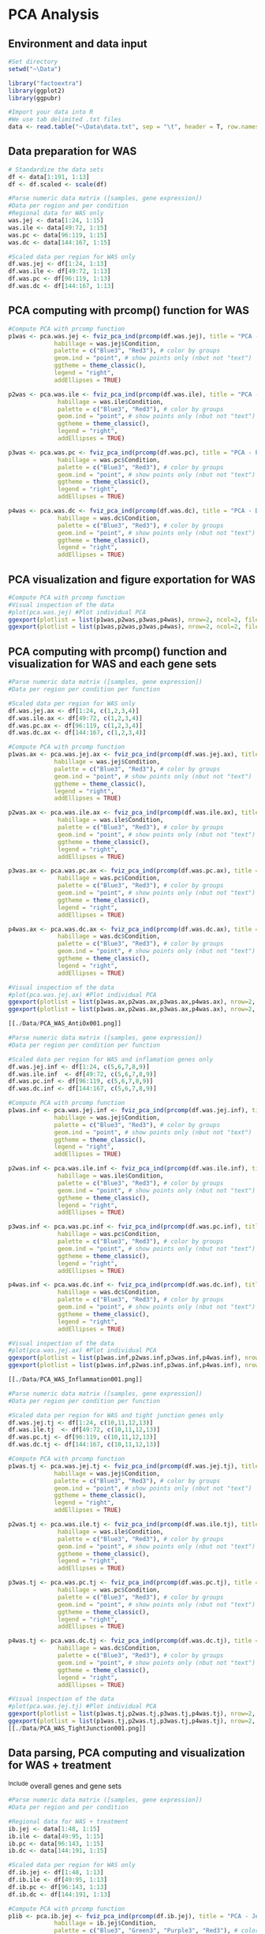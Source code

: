 * PCA Analysis

** Environment and data input
#+begin_src R :session *R* :eval yes :exports code :tangle ./src/PCA_analysis.R
#Set directory
setwd("~\Data")

library("factoextra")
library(ggplot2)
library(ggpubr)

#Import your data into R
#We use tab delimited .txt files
data <- read.table("~\Data\data.txt", sep = "\t", header = T, row.names = 1)
#+END_SRC

** Data preparation for WAS
#+begin_src R :session *R* :eval yes :exports code :tangle ./src/PCA_analysis.R
# Standardize the data sets
df <- data[1:191, 1:13]
df <- df.scaled <- scale(df)

#Parse numeric data matrix ([samples, gene expression])
#Data per region and per condition
#Regional data for WAS only
was.jej <- data[1:24, 1:15]
was.ile <- data[49:72, 1:15]
was.pc <- data[96:119, 1:15]
was.dc <- data[144:167, 1:15]

#Scaled data per region for WAS only
df.was.jej <- df[1:24, 1:13]
df.was.ile <- df[49:72, 1:13]
df.was.pc <- df[96:119, 1:13]
df.was.dc <- df[144:167, 1:13]
#+END_SRC

** PCA computing with prcomp() function for WAS
#+begin_src R :session *R* :eval yes :exports code :tangle ./src/PCA_analysis.R
#Compute PCA with prcomp function
p1was <- pca.was.jej <- fviz_pca_ind(prcomp(df.was.jej), title = "PCA - Jejunum",
             habillage = was.jej$Condition,
             palette = c("Blue3", "Red3"), # color by groups
             geom.ind = "point", # show points only (nbut not "text")
             ggtheme = theme_classic(),
             legend = "right",
             addEllipses = TRUE)

p2was <- pca.was.ile <- fviz_pca_ind(prcomp(df.was.ile), title = "PCA - Ileum",
              habillage = was.ile$Condition,
              palette = c("Blue3", "Red3"), # color by groups
              geom.ind = "point", # show points only (nbut not "text")
              ggtheme = theme_classic(),
              legend = "right",
              addEllipses = TRUE)

p3was <- pca.was.pc <- fviz_pca_ind(prcomp(df.was.pc), title = "PCA - Proximal colon",
              habillage = was.pc$Condition,
              palette = c("Blue3", "Red3"), # color by groups
              geom.ind = "point", # show points only (nbut not "text")
              ggtheme = theme_classic(),
              legend = "right",
              addEllipses = TRUE)

p4was <- pca.was.dc <- fviz_pca_ind(prcomp(df.was.dc), title = "PCA - Distal colon",
              habillage = was.dc$Condition,
              palette = c("Blue3", "Red3"), # color by groups
              geom.ind = "point", # show points only (nbut not "text")
              ggtheme = theme_classic(),
              legend = "right",
              addEllipses = TRUE)
#+END_SRC

** PCA visualization and figure exportation for WAS
#+begin_src R :session *R* :eval yes :exports code :tangle ./src/PCA_analysis.R
#Compute PCA with prcomp function
#Visual inspection of the data
#plot(pca.was.jej) #Plot individual PCA
ggexport(plotlist = list(p1was,p2was,p3was,p4was), nrow=2, ncol=2, filename = "PCA_WAS.pdf", width = 800, height = 800)
ggexport(plotlist = list(p1was,p2was,p3was,p4was), nrow=2, ncol=2, filename = "PCA_WAS.png", width = 2400, height = 2400, res = 300)
#+END_SRC
[[./Data/PCA_WAS001.png]]

** PCA computing with prcomp() function and visualization for WAS and each gene sets
#+begin_src R :session *R* :eval yes :exports code :tangle ./src/PCA_analysis.R
#Parse numeric data matrix ([samples, gene expression])
#Data per region per condition per function

#Scaled data per region for WAS only
df.was.jej.ax <- df[1:24, c(1,2,3,4)]
df.was.ile.ax <- df[49:72, c(1,2,3,4)]
df.was.pc.ax <- df[96:119, c(1,2,3,4)]
df.was.dc.ax <- df[144:167, c(1,2,3,4)]

#Compute PCA with prcomp function
p1was.ax <- pca.was.jej.ax <- fviz_pca_ind(prcomp(df.was.jej.ax), title = "PCA - Jejunum",
             habillage = was.jej$Condition,
             palette = c("Blue3", "Red3"), # color by groups
             geom.ind = "point", # show points only (nbut not "text")
             ggtheme = theme_classic(),
             legend = "right",
             addEllipses = TRUE)

p2was.ax <- pca.was.ile.ax <- fviz_pca_ind(prcomp(df.was.ile.ax), title = "PCA - Ileum",
              habillage = was.ile$Condition,
              palette = c("Blue3", "Red3"), # color by groups
              geom.ind = "point", # show points only (nbut not "text")
              ggtheme = theme_classic(),
              legend = "right",
              addEllipses = TRUE)

p3was.ax <- pca.was.pc.ax <- fviz_pca_ind(prcomp(df.was.pc.ax), title = "PCA - Proximal colon",
              habillage = was.pc$Condition,
              palette = c("Blue3", "Red3"), # color by groups
              geom.ind = "point", # show points only (nbut not "text")
              ggtheme = theme_classic(),
              legend = "right",
              addEllipses = TRUE)

p4was.ax <- pca.was.dc.ax <- fviz_pca_ind(prcomp(df.was.dc.ax), title = "PCA - Distal colon",
              habillage = was.dc$Condition,
              palette = c("Blue3", "Red3"), # color by groups
              geom.ind = "point", # show points only (nbut not "text")
              ggtheme = theme_classic(),
              legend = "right",
              addEllipses = TRUE)

#Visual inspection of the data
#plot(pca.was.jej.ax) #Plot individual PCA
ggexport(plotlist = list(p1was.ax,p2was.ax,p3was.ax,p4was.ax), nrow=2, ncol=2, filename = "PCA_WAS_AntiOx.pdf", width = 800, height = 800)
ggexport(plotlist = list(p1was.ax,p2was.ax,p3was.ax,p4was.ax), nrow=2, ncol=2, filename = "PCA_WAS_AntiOx.png", width = 2400, height = 2400, res = 300)

[[./Data/PCA_WAS_AntiOx001.png]]

#Parse numeric data matrix ([samples, gene expression])
#Data per region per condition per function

#Scaled data per region for WAS and inflamation genes only
df.was.jej.inf <- df[1:24, c(5,6,7,8,9)]
df.was.ile.inf  <- df[49:72, c(5,6,7,8,9)]
df.was.pc.inf <- df[96:119, c(5,6,7,8,9)]
df.was.dc.inf <- df[144:167, c(5,6,7,8,9)]

#Compute PCA with prcomp function
p1was.inf <- pca.was.jej.inf <- fviz_pca_ind(prcomp(df.was.jej.inf), title = "PCA - Jejunum",
             habillage = was.jej$Condition,
             palette = c("Blue3", "Red3"), # color by groups
             geom.ind = "point", # show points only (nbut not "text")
             ggtheme = theme_classic(),
             legend = "right",
             addEllipses = TRUE)

p2was.inf <- pca.was.ile.inf <- fviz_pca_ind(prcomp(df.was.ile.inf), title = "PCA - Ileum",
              habillage = was.ile$Condition,
              palette = c("Blue3", "Red3"), # color by groups
              geom.ind = "point", # show points only (nbut not "text")
              ggtheme = theme_classic(),
              legend = "right",
              addEllipses = TRUE)

p3was.inf <- pca.was.pc.inf <- fviz_pca_ind(prcomp(df.was.pc.inf), title = "PCA - Proximal colon",
              habillage = was.pc$Condition,
              palette = c("Blue3", "Red3"), # color by groups
              geom.ind = "point", # show points only (nbut not "text")
              ggtheme = theme_classic(),
              legend = "right",
              addEllipses = TRUE)

p4was.inf <- pca.was.dc.inf <- fviz_pca_ind(prcomp(df.was.dc.inf), title = "PCA - Distal colon",
              habillage = was.dc$Condition,
              palette = c("Blue3", "Red3"), # color by groups
              geom.ind = "point", # show points only (nbut not "text")
              ggtheme = theme_classic(),
              legend = "right",
              addEllipses = TRUE)

#Visual inspection of the data
#plot(pca.was.jej.ax) #Plot individual PCA
ggexport(plotlist = list(p1was.inf,p2was.inf,p3was.inf,p4was.inf), nrow=2, ncol=2, filename = "PCA_WAS_Inflammation.pdf", width = 800, height = 800)
ggexport(plotlist = list(p1was.inf,p2was.inf,p3was.inf,p4was.inf), nrow=2, ncol=2, filename = "PCA_WAS_Inflammation.png", width = 2400, height = 2400, res = 300)

[[./Data/PCA_WAS_Inflammation001.png]]

#Parse numeric data matrix ([samples, gene expression])
#Data per region per condition per function

#Scaled data per region for WAS and tight junction genes only
df.was.jej.tj <- df[1:24, c(10,11,12,13)]
df.was.ile.tj  <- df[49:72, c(10,11,12,13)]
df.was.pc.tj <- df[96:119, c(10,11,12,13)]
df.was.dc.tj <- df[144:167, c(10,11,12,13)]

#Compute PCA with prcomp function
p1was.tj <- pca.was.jej.tj <- fviz_pca_ind(prcomp(df.was.jej.tj), title = "PCA - Jejunum",
             habillage = was.jej$Condition,
             palette = c("Blue3", "Red3"), # color by groups
             geom.ind = "point", # show points only (nbut not "text")
             ggtheme = theme_classic(),
             legend = "right",
             addEllipses = TRUE)

p2was.tj <- pca.was.ile.tj <- fviz_pca_ind(prcomp(df.was.ile.tj), title = "PCA - Ileum",
              habillage = was.ile$Condition,
              palette = c("Blue3", "Red3"), # color by groups
              geom.ind = "point", # show points only (nbut not "text")
              ggtheme = theme_classic(),
              legend = "right",
              addEllipses = TRUE)

p3was.tj <- pca.was.pc.tj <- fviz_pca_ind(prcomp(df.was.pc.tj), title = "PCA - Proximal colon",
              habillage = was.pc$Condition,
              palette = c("Blue3", "Red3"), # color by groups
              geom.ind = "point", # show points only (nbut not "text")
              ggtheme = theme_classic(),
              legend = "right",
              addEllipses = TRUE)

p4was.tj <- pca.was.dc.tj <- fviz_pca_ind(prcomp(df.was.dc.tj), title = "PCA - Distal colon",
              habillage = was.dc$Condition,
              palette = c("Blue3", "Red3"), # color by groups
              geom.ind = "point", # show points only (nbut not "text")
              ggtheme = theme_classic(),
              legend = "right",
              addEllipses = TRUE)

#Visual inspection of the data
#plot(pca.was.jej.tj) #Plot individual PCA
ggexport(plotlist = list(p1was.tj,p2was.tj,p3was.tj,p4was.tj), nrow=2, ncol=2, filename = "PCA_WAS_TightJunction.pdf", width = 800, height = 800)
ggexport(plotlist = list(p1was.tj,p2was.tj,p3was.tj,p4was.tj), nrow=2, ncol=2, filename = "PCA_WAS_TightJunction.png", width = 2400, height = 2400, res = 300)
[[./Data/PCA_WAS_TightJunction001.png]]
#+END_SRC

** Data parsing, PCA computing and visualization for WAS + treatment
^Include overall genes and gene sets
#+begin_src R :session *R* :eval yes :exports code :tangle ./src/PCA_analysis.R
#Parse numeric data matrix ([samples, gene expression])
#Data per region and per condition

#Regional data for WAS + treatment
ib.jej <- data[1:48, 1:15]
ib.ile <- data[49:95, 1:15]
ib.pc <- data[96:143, 1:15]
ib.dc <- data[144:191, 1:15]

#Scaled data per region for WAS only
df.ib.jej <- df[1:48, 1:13]
df.ib.ile <- df[49:95, 1:13]
df.ib.pc <- df[96:143, 1:13]
df.ib.dc <- df[144:191, 1:13]

#Compute PCA with prcomp function
p1ib <- pca.ib.jej <- fviz_pca_ind(prcomp(df.ib.jej), title = "PCA - Jejunum",
             habillage = ib.jej$Condition,
             palette = c("Blue3", "Green3", "Purple3", "Red3"), # color by groups
             geom.ind = "point", # show points only (nbut not "text")
             ggtheme = theme_classic(),
             legend = "right",
             addEllipses = TRUE)

p2ib <- pca.ib.ile <- fviz_pca_ind(prcomp(df.ib.ile), title = "PCA - Ileum",
              habillage = ib.ile$Condition,
              palette = c("Blue3", "Green3", "Purple3", "Red3"), # color by groups
              geom.ind = "point", # show points only (nbut not "text")
              ggtheme = theme_classic(),
              legend = "right",
              addEllipses = TRUE)

p3ib <- pca.ib.pc <- fviz_pca_ind(prcomp(df.ib.pc), title = "PCA - Proximal colon",
              habillage = ib.pc$Condition,
              palette = c("Blue3", "Green3", "Purple3", "Red3"), # color by groups
              geom.ind = "point", # show points only (nbut not "text")
              ggtheme = theme_classic(),
              legend = "right",
              addEllipses = TRUE)

p4ib <- pca.ib.dc <- fviz_pca_ind(prcomp(df.ib.dc), title = "PCA - Distal colon",
              habillage = ib.dc$Condition,
              palette = c("Blue3", "Green3", "Purple3", "Red3"), # color by groups
              geom.ind = "point", # show points only (nbut not "text")
              ggtheme = theme_classic(),
              legend = "right",
              addEllipses = TRUE)

#Visual inspection of the data
#plot(pca.ib.jej) #Plot individual PCA
ggexport(plotlist = list(p1ib,p2ib,p3ib,p4ib), nrow=2, ncol=2, filename = "PCA_IB.pdf", width = 800, height = 800)
ggexport(plotlist = list(p1ib,p2ib,p3ib,p4ib), nrow=2, ncol=2, filename = "PCA_IB.png", width = 2400, height = 2400, res = 300)

[[./Data/PCA_IB001.png]]

#Parse numeric data matrix ([samples, gene expression])
#Data per region per condition per function

#Scaled data per region for WAS and antioxydant genes only
df.ib.jej.ax <- df[1:48, c(1,2,3,4)]
df.ib.ile.ax <- df[49:95, c(1,2,3,4)]
df.ib.pc.ax <- df[96:143, c(1,2,3,4)]
df.ib.dc.ax <- df[144:191, c(1,2,3,4)]

p1ib.ax <- pca.ib.jej.ax <- fviz_pca_ind(prcomp(df.ib.jej.ax), title = "PCA - Jejunum",
             habillage = ib.jej$Condition,
             palette = c("Blue3", "Green3", "Purple3", "Red3"), # color by groups
             geom.ind = "point", # show points only (nbut not "text")
             ggtheme = theme_classic(),
             legend = "right",
             addEllipses = TRUE)

p2ib.ax <- pca.ib.ile.ax <- fviz_pca_ind(prcomp(df.ib.ile.ax), title = "PCA - Ileum",
              habillage = ib.ile$Condition,
              palette = c("Blue3", "Green3", "Purple3", "Red3"), # color by groups
              geom.ind = "point", # show points only (nbut not "text")
              ggtheme = theme_classic(),
              legend = "right",
              addEllipses = TRUE)

p3ib.ax <- pca.ib.pc.ax <- fviz_pca_ind(prcomp(df.ib.pc.ax), title = "PCA - Proximal colon",
              habillage = ib.pc$Condition,
              palette = c("Blue3", "Green3", "Purple3", "Red3"), # color by groups
              geom.ind = "point", # show points only (nbut not "text")
              ggtheme = theme_classic(),
              legend = "right",
              addEllipses = TRUE)

p4ib.ax <- pca.ib.dc.ax <- fviz_pca_ind(prcomp(df.ib.dc.ax), title = "PCA - Distal colon",
              habillage = ib.dc$Condition,
              palette = c("Blue3", "Green3", "Purple3", "Red3"), # color by groups
              geom.ind = "point", # show points only (nbut not "text")
              ggtheme = theme_classic(),
              legend = "right",
              addEllipses = TRUE)

#Visual inspection of the data
#plot(pca.ib.jej.ax) #Plot individual PCA
ggexport(plotlist = list(p1ib.ax,p2ib.ax,p3ib.ax,p4ib.ax), nrow=2, ncol=2, filename = "PCA_IB_Antioxydant.pdf", width = 800, height = 800)
ggexport(plotlist = list(p1ib.ax,p2ib.ax,p3ib.ax,p4ib.ax), nrow=2, ncol=2, filename = "PCA_IB_Antioxydant.png", width = 2400, height = 2400, res = 300)

[[./Data/PCA_IB_Antioxydant001.png]]

#Parse numeric data matrix ([samples, gene expression])
#Data per region per condition per function

#Scaled data per region for WAS and inflamation genes only
df.ib.jej.inf <- df[1:48, c(5,6,7,8,9)]
df.ib.ile.inf  <- df[49:95, c(5,6,7,8,9)]
df.ib.pc.inf <- df[96:143, c(5,6,7,8,9)]
df.ib.dc.inf <- df[144:191, c(5,6,7,8,9)]

p1ib.inf <- pca.ib.jej.inf <- fviz_pca_ind(prcomp(df.ib.jej.inf), title = "PCA - Jejunum",
             habillage = ib.jej$Condition,
             palette = c("Blue3", "Green3", "Purple3", "Red3"), # color by groups
             geom.ind = "point", # show points only (nbut not "text")
             ggtheme = theme_classic(),
             legend = "right",
             addEllipses = TRUE)

p2ib.inf <- pca.ib.ile.inf <- fviz_pca_ind(prcomp(df.ib.ile.inf), title = "PCA - Ileum",
              habillage = ib.ile$Condition,
              palette = c("Blue3", "Green3", "Purple3", "Red3"), # color by groups
              geom.ind = "point", # show points only (nbut not "text")
              ggtheme = theme_classic(),
              legend = "right",
              addEllipses = TRUE)

p3ib.inf <- pca.ib.pc.inf <- fviz_pca_ind(prcomp(df.ib.pc.inf), title = "PCA - Proximal colon",
              habillage = ib.pc$Condition,
              palette = c("Blue3", "Green3", "Purple3", "Red3"), # color by groups
              geom.ind = "point", # show points only (nbut not "text")
              ggtheme = theme_classic(),
              legend = "right",
              addEllipses = TRUE)

p4ib.inf <- pca.ib.dc.inf <- fviz_pca_ind(prcomp(df.ib.dc.inf), title = "PCA - Distal colon",
              habillage = ib.dc$Condition,
              palette = c("Blue3", "Green3", "Purple3", "Red3"), # color by groups
              geom.ind = "point", # show points only (nbut not "text")
              ggtheme = theme_classic(),
              legend = "right",
              addEllipses = TRUE)

#Visual inspection of the data
#plot(pca.ib.jej.inf) #Plot individual PCA
ggexport(plotlist = list(p1ib.inf,p2ib.inf,p3ib.inf,p4ib.inf), nrow=2, ncol=2, filename = "PCA_IB_Inflammation.pdf", width = 800, height = 800)
ggexport(plotlist = list(p1ib.inf,p2ib.inf,p3ib.inf,p4ib.inf), nrow=2, ncol=2, filename = "PCA_IB_Inflammation.png", width = 2400, height = 2400, res = 300)

[[./Data/PCA_IB_Inflammation001.png]]

#Parse numeric data matrix ([samples, gene expression])
#Data per region per condition per function

#Scaled data per region for WAS and tight junction genes only
df.ib.jej.tj <- df[1:48, c(10,11,12,13)]
df.ib.ile.tj  <- df[49:95, c(10,11,12,13)]
df.ib.pc.tj <- df[96:143, c(10,11,12,13)]
df.ib.dc.tj <- df[144:191, c(10,11,12,13)]

p1ib.tj <- pca.ib.jej.tj <- fviz_pca_ind(prcomp(df.ib.jej.tj), title = "PCA - Jejunum",
             habillage = ib.jej$Condition,
             palette = c("Blue3", "Green3", "Purple3", "Red3"), # color by groups
             geom.ind = "point", # show points only (nbut not "text")
             ggtheme = theme_classic(),
             legend = "right",
             addEllipses = TRUE)

p2ib.tj <- pca.ib.ile.tj <- fviz_pca_ind(prcomp(df.ib.ile.tj), title = "PCA - Ileum",
              habillage = ib.ile$Condition,
              palette = c("Blue3", "Green3", "Purple3", "Red3"), # color by groups
              geom.ind = "point", # show points only (nbut not "text")
              ggtheme = theme_classic(),
              legend = "right",
              addEllipses = TRUE)

p3ib.tj <- pca.ib.pc.tj <- fviz_pca_ind(prcomp(df.ib.pc.tj), title = "PCA - Proximal colon",
              habillage = ib.pc$Condition,
              palette = c("Blue3", "Green3", "Purple3", "Red3"), # color by groups
              geom.ind = "point", # show points only (nbut not "text")
              ggtheme = theme_classic(),
              legend = "right",
              addEllipses = TRUE)

p4ib.tj <- pca.ib.dc.tj <- fviz_pca_ind(prcomp(df.ib.dc.tj), title = "PCA - Distal colon",
              habillage = ib.dc$Condition,
              palette = c("Blue3", "Green3", "Purple3", "Red3"), # color by groups
              geom.ind = "point", # show points only (nbut not "text")
              ggtheme = theme_classic(),
              legend = "right",
              addEllipses = TRUE)

#Visual inspection of the data
#plot(pca.ib.jej.tj) #Plot individual PCA
ggexport(plotlist = list(p1ib.tj,p2ib.tj,p3ib.tj,p4ib.tj), nrow=2, ncol=2, filename = "PCA_IB_TightJunction.pdf", width = 800, height = 800)
ggexport(plotlist = list(p1ib.tj,p2ib.tj,p3ib.tj,p4ib.tj), nrow=2, ncol=2, filename = "PCA_IB_TightJunction.png", width = 2400, height = 2400, res = 300)
[[./Data/PCA_IB_Inflammation001.png]]
#+END_SRC

* FAMD - Factor Analysis of Mixed Data
#+begin_src R :session *R* :eval yes :exports code :tangle ./src/PCA_analysis.R
library("FactoMineR")
library("factoextra")

data <- read.table("data.txt", sep = "\t", header = T, row.names = 1)
res.famd <- FAMD(data, graph = FALSE) # Standardize the data sets

famd1 <- fviz_mfa_ind(res.famd,
             habillage = "Condition", # color by groups
             palette = c("Blue3", "Green3", "Purple3", "Red3"), # color by groups
             geom = c("point"),
             addEllipses = TRUE, ellipse.type = "confidence",
             repel = TRUE) # Avoid text overlapping

famd2 <- fviz_ellipses(res.famd, c("Organ", "Condition"),
             palette = c("Blue3", "coral", "Green3", "Purple3", "gold1", "orange2", "orangered2", "Red3"),
             geom = c("point"),
             repel = TRUE)

ggexport(plotlist = list(famd1, famd2), nrow=2, filename = "FAMD.pdf", width = 800, height = 800)
ggexport(plotlist = list(famd1, famd2), nrow=2, filename = "FAMD.png", width = 2400, height = 2400, res = 300)
#+END_SRC
[[./Data/FAMD.png]]
